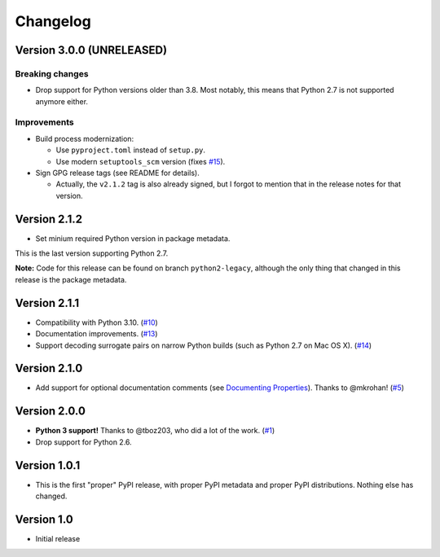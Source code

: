 Changelog
=========

Version 3.0.0 (UNRELEASED)
++++++++++++++++++++++++++

Breaking changes
****************

- Drop support for Python versions older than 3.8. Most notably, this means
  that Python 2.7 is not supported anymore either.

Improvements
************

- Build process modernization:

  - Use ``pyproject.toml`` instead of ``setup.py``.
  - Use modern ``setuptools_scm`` version (fixes `#15`_).
- Sign GPG release tags (see README for details).

  - Actually, the ``v2.1.2`` tag is also already signed, but I forgot to
    mention that in the release notes for that version.

Version 2.1.2
+++++++++++++

- Set minium required Python version in package metadata.

This is the last version supporting Python 2.7.

**Note:** Code for this release can be found on branch ``python2-legacy``,
although the only thing that changed in this release is the package metadata.

Version 2.1.1
+++++++++++++

- Compatibility with Python 3.10. (`#10`_)
- Documentation improvements. (`#13`_)
- Support decoding surrogate pairs on narrow Python builds (such as
  Python 2.7 on Mac OS X). (`#14`_)

Version 2.1.0
+++++++++++++

- Add support for optional documentation comments (see `Documenting
  Properties`_). Thanks to @mkrohan! (`#5`_)

Version 2.0.0
+++++++++++++

- **Python 3 support!** Thanks to @tboz203, who did a lot of the work. (`#1`_)
- Drop support for Python 2.6.

Version 1.0.1
+++++++++++++

- This is the first "proper" PyPI release, with proper PyPI metadata and proper
  PyPI distributions.  Nothing else has changed.

Version 1.0
+++++++++++

- Initial release


.. _Documenting Properties: ./README.rst#documenting-properties
.. _#5: https://github.com/Tblue/python-jproperties/pull/5
.. _#1: https://github.com/Tblue/python-jproperties/pull/1
.. _#10: https://github.com/Tblue/python-jproperties/pull/10
.. _#13: https://github.com/Tblue/python-jproperties/pull/13
.. _#14: https://github.com/Tblue/python-jproperties/pull/14
.. _#15: https://github.com/Tblue/python-jproperties/issues/15


.. vim: tw=79
